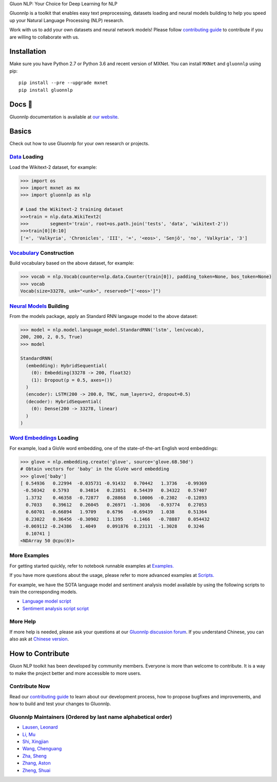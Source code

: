 .. raw:: html

   <p align="center"><img width="30%" src="docs/_static/gluon_s2.png" />
   </p>

.. raw:: html

   <h3 align="center">

Gluon NLP: Your Choice for Deep Learning for NLP

.. raw:: html

   </h3>

.. raw:: html

   <a href='http://ci.mxnet.io/job/gluon-nlp/job/master/'><img src='https://img.shields.io/badge/python-2.7%2C%203.6-blue.svg'></a>
   <a href='http://ci.mxnet.io/job/gluon-nlp/job/master/'><img src='https://codecov.io/gh/leezu/gluon-nlp/branch/master/graph/badge.svg?token=xQ2HKDk9ux'></a>
   <a href='http://ci.mxnet.io/job/gluon-nlp/job/master/'><img src='http://ci.mxnet.io/job/gluon-nlp/job/master/badge/icon'></a>

Gluonnlp is a toolkit that enables easy text preprocessing, datasets
loading and neural models building to help you speed up your Natural
Language Processing (NLP) research.

Work with us to add your own datasets and neural network models! Please follow `contributing
guide <http://gluon-nlp.mxnet.io/master/how_to/contribute.html>`__ to contribute if
you are willing to collaborate with us.

Installation
============

Make sure you have Python 2.7 or Python 3.6 and recent version of MXNet.
You can install ``MXNet`` and ``gluonnlp`` using pip:

::

    pip install --pre --upgrade mxnet
    pip install gluonnlp

Docs 📖
======

Gluonnlp documentation is available at `our
website <http://gluon-nlp.mxnet.io/master/api/index.html>`__.

Basics
======

Check out how to use Gluonnlp for your own research or projects.

`Data <http://gluon-nlp.mxnet.io/master/api/index.html#data-processing>`__ Loading
----------------------------------------------------------------------------------

Load the Wikitext-2 dataset, for example:

.. code:: python

    >>> import os
    >>> import mxnet as mx
    >>> import gluonnlp as nlp

    # Load the Wikitext-2 training dataset
    >>>train = nlp.data.WikiText2(
    >>>        segment='train', root=os.path.join('tests', 'data', 'wikitext-2'))
    >>>train[0][0:10]
    ['=', 'Valkyria', 'Chronicles', 'III', '=', '<eos>', 'Senjō', 'no', 'Valkyria', '3']

`Vocabulary <http://gluon-nlp.mxnet.io/master/api/vocab_emb.html>`__ Construction
---------------------------------------------------------------------------------

Build vocabulary based on the above dataset, for example:

.. code:: python

    >>> vocab = nlp.Vocab(counter=nlp.data.Counter(train[0]), padding_token=None, bos_token=None)
    >>> vocab
    Vocab(size=33278, unk="<unk>", reserved="['<eos>']")

`Neural Models <http://gluon-nlp.mxnet.io/master/api/index.html#model>`__ Building
----------------------------------------------------------------------------------

From the models package, apply an Standard RNN langauge model to the
above dataset:

.. code:: python

    >>> model = nlp.model.language_model.StandardRNN('lstm', len(vocab),
    200, 200, 2, 0.5, True)
    >>> model

    StandardRNN(
      (embedding): HybridSequential(
        (0): Embedding(33278 -> 200, float32)
        (1): Dropout(p = 0.5, axes=())
      )
      (encoder): LSTM(200 -> 200.0, TNC, num_layers=2, dropout=0.5)
      (decoder): HybridSequential(
        (0): Dense(200 -> 33278, linear)
      )
    )

`Word Embeddings <http://gluon-nlp.mxnet.io/master/api/vocab_emb.html>`__ Loading
---------------------------------------------------------------------------------

For example, load a GloVe word embedding, one of the state-of-the-art
English word embeddings:

.. code:: python

    >>> glove = nlp.embedding.create('glove', source='glove.6B.50d')
    # Obtain vectors for 'baby' in the GloVe word embedding
    >>> glove['baby']
    [ 0.54936   0.22994  -0.035731 -0.91432   0.70442   1.3736   -0.99369
     -0.50342   0.5793    0.34814   0.23851   0.54439   0.34322   0.57407
      1.3732    0.46358  -0.72877   0.28868   0.10006  -0.2302   -0.12893
      0.7033    0.39612   0.26045   0.26971  -1.3036   -0.93774   0.27053
      0.60701  -0.66894   1.9709    0.6796   -0.69439   1.038     0.51364
      0.23022   0.36456  -0.30902   1.1395   -1.1466   -0.78887   0.054432
     -0.069112 -0.24386   1.4049    0.091876  0.23131  -1.3028    0.3246
      0.10741 ]
    <NDArray 50 @cpu(0)>

More Examples
-------------

For getting started quickly, refer to notebook runnable examples at
`Examples. <http://gluon-nlp.mxnet.io/master/examples/index.html>`__

If you have more questions about the usage, please refer to more advanced
examples at
`Scripts. <http://gluon-nlp.mxnet.io/master/scripts/index.html>`__

For example, we have the SOTA language model and sentiment analysis model
available by using the following scripts to train the corresponding models.

-  `Language model script <http://gluon-nlp.mxnet.io/master/scripts/index.html#word-language-model>`__
-  `Sentiment analysis script script <http://gluon-nlp.mxnet.io/master/scripts/index.html#sentiment-analysis-through-fine-tuning-w-bucketing>`__

More Help
---------

If more help is needed, please ask your questions at our `Gluonnlp
discussion forum <https://discuss.mxnet.io/>`__. If you understand
Chinese, you can also ask at `Chinese version <https://discuss.gluon.ai/>`__.

How to Contribute
=================

Gluon NLP toolkit has been developed by community members. Everyone is
more than welcome to contribute. It is a way to make the project better
and more accessible to more users.

Contribute Now
------------------

Read our `contributing
guide <http://gluon-nlp.mxnet.io/master/how_to/contribute.html>`__ to
learn about our development process, how to propose bugfixes and
improvements, and how to build and test your changes to Gluonnlp.

Gluonnlp Maintainers (Ordered by last name alphabetical order)
-------------------------------------------------------------

-  `Lausen, Leonard <https://github.com/leezu>`__
-  `Li, Mu <https://github.com/mli>`__
-  `Shi, Xingjian <https://github.com/sxjscience>`__
-  `Wang, Chenguang <https://github.com/cgraywang>`__
-  `Zha, Sheng <https://github.com/szha>`__
-  `Zhang, Aston <https://github.com/astonzhang>`__
-  `Zheng, Shuai <https://github.com/szhengac>`__
